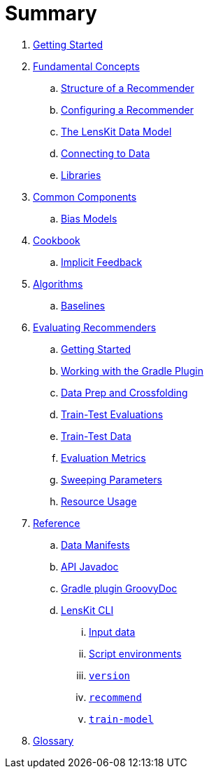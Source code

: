 = Summary

. link:getting-started.adoc[Getting Started]
. link:basics/index.adoc[Fundamental Concepts]
.. link:basics/structure.adoc[Structure of a Recommender]
.. link:basics/configuration.adoc[Configuring a Recommender]
.. link:basics/data-model.adoc[The LensKit Data Model]
.. link:basics/data-access.adoc[Connecting to Data]
.. link:basics/libraries.adoc[Libraries]

. link:components/index.adoc[Common Components]
.. link:components/bias-models.adoc[Bias Models]

. link:cookbook/index.adoc[Cookbook]
.. link:cookbook/implicit-feedback.adoc[Implicit Feedback]

. link:algorithms/index.adoc[Algorithms]
.. link:algorithms/baselines.adoc[Baselines]

. link:evaluator/index.adoc[Evaluating Recommenders]
.. link:evaluator/quickstart.adoc[Getting Started]
.. link:evaluator/gradle.adoc[Working with the Gradle Plugin]
.. link:evaluator/data.adoc[Data Prep and Crossfolding]
.. link:evaluator/train-test.adoc[Train-Test Evaluations]
.. link:evaluator/train-test-data.adoc[Train-Test Data]
.. link:evaluator/metrics.adoc[Evaluation Metrics]
.. link:evaluator/parameter-sweeps.adoc[Sweeping Parameters]
.. link:evaluator/resource-usage.adoc[Resource Usage]

.  link:reference/index.adoc[Reference]
.. link:reference/data-manifest.adoc[Data Manifests]
.. link:https://mooc.lenskit.org/apidocs/[API Javadoc]
.. link:https://mooc.lenskit.org/gradle-docs/[Gradle plugin GroovyDoc]
.. link:reference/cli/lenskit.1.adoc[LensKit CLI]
... link:reference/cli/lenskit-input-data.7.adoc[Input data]
... link:reference/cli/lenskit-script-environment.7.adoc[Script environments]
... link:reference/cli/lenskit-version.1.adoc[`version`]
... link:reference/cli/lenskit-recommend.1.adoc[`recommend`]
... link:reference/cli/lenskit-train-model.1.adoc[`train-model`]

. link:GLOSSARY.adoc[Glossary]
